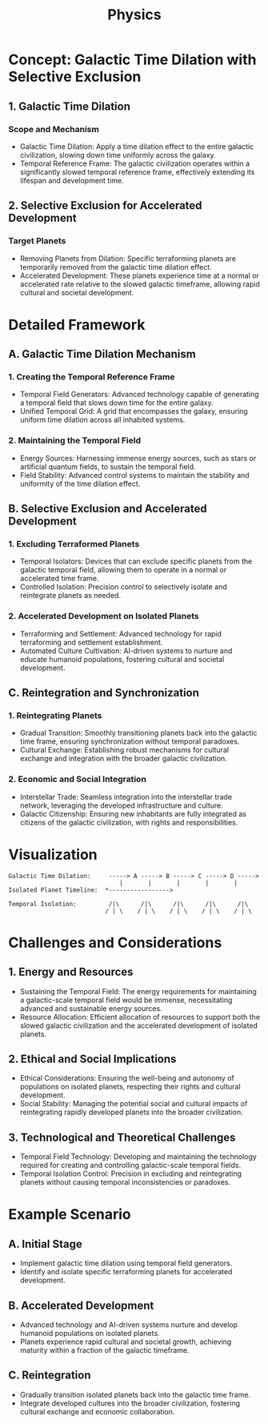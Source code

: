 #+title: Physics
#+startup: inlineimages

* Concept: Galactic Time Dilation with Selective Exclusion

** 1. Galactic Time Dilation

*** Scope and Mechanism
    - Galactic Time Dilation: Apply a time dilation effect to the entire galactic civilization, slowing down time uniformly across the galaxy.
    - Temporal Reference Frame: The galactic civilization operates within a significantly slowed temporal reference frame, effectively extending its lifespan and development time.

** 2. Selective Exclusion for Accelerated Development

*** Target Planets
    - Removing Planets from Dilation: Specific terraforming planets are temporarily removed from the galactic time dilation effect.
    - Accelerated Development: These planets experience time at a normal or accelerated rate relative to the slowed galactic timeframe, allowing rapid cultural and societal development.

* Detailed Framework

** A. Galactic Time Dilation Mechanism

*** 1. Creating the Temporal Reference Frame
    - Temporal Field Generators: Advanced technology capable of generating a temporal field that slows down time for the entire galaxy.
    - Unified Temporal Grid: A grid that encompasses the galaxy, ensuring uniform time dilation across all inhabited systems.

*** 2. Maintaining the Temporal Field
    - Energy Sources: Harnessing immense energy sources, such as stars or artificial quantum fields, to sustain the temporal field.
    - Field Stability: Advanced control systems to maintain the stability and uniformity of the time dilation effect.

** B. Selective Exclusion and Accelerated Development

*** 1. Excluding Terraformed Planets
    - Temporal Isolators: Devices that can exclude specific planets from the galactic temporal field, allowing them to operate in a normal or accelerated time frame.
    - Controlled Isolation: Precision control to selectively isolate and reintegrate planets as needed.

*** 2. Accelerated Development on Isolated Planets
    - Terraforming and Settlement: Advanced technology for rapid terraforming and settlement establishment.
    - Automated Culture Cultivation: AI-driven systems to nurture and educate humanoid populations, fostering cultural and societal development.

** C. Reintegration and Synchronization

*** 1. Reintegrating Planets
    - Gradual Transition: Smoothly transitioning planets back into the galactic time frame, ensuring synchronization without temporal paradoxes.
    - Cultural Exchange: Establishing robust mechanisms for cultural exchange and integration with the broader galactic civilization.

*** 2. Economic and Social Integration
    - Interstellar Trade: Seamless integration into the interstellar trade network, leveraging the developed infrastructure and culture.
    - Galactic Citizenship: Ensuring new inhabitants are fully integrated as citizens of the galactic civilization, with rights and responsibilities.

* Visualization

#+begin_src plaintext
Galactic Time Dilation:     -----> A -----> B -----> C -----> D ----->
                               |       |       |       |       |
Isolated Planet Timeline:  *----------------->

Temporal Isolation:         /|\      /|\      /|\      /|\      /|\
                           / | \    / | \    / | \    / | \    / | \
#+end_src

* Challenges and Considerations

** 1. Energy and Resources
    - Sustaining the Temporal Field: The energy requirements for maintaining a galactic-scale temporal field would be immense, necessitating advanced and sustainable energy sources.
    - Resource Allocation: Efficient allocation of resources to support both the slowed galactic civilization and the accelerated development of isolated planets.

** 2. Ethical and Social Implications
    - Ethical Considerations: Ensuring the well-being and autonomy of populations on isolated planets, respecting their rights and cultural development.
    - Social Stability: Managing the potential social and cultural impacts of reintegrating rapidly developed planets into the broader civilization.

** 3. Technological and Theoretical Challenges
    - Temporal Field Technology: Developing and maintaining the technology required for creating and controlling galactic-scale temporal fields.
    - Temporal Isolation Control: Precision in excluding and reintegrating planets without causing temporal inconsistencies or paradoxes.

* Example Scenario

** A. Initial Stage
    - Implement galactic time dilation using temporal field generators.
    - Identify and isolate specific terraforming planets for accelerated development.

** B. Accelerated Development
    - Advanced technology and AI-driven systems nurture and develop humanoid populations on isolated planets.
    - Planets experience rapid cultural and societal growth, achieving maturity within a fraction of the galactic timeframe.

** C. Reintegration
    - Gradually transition isolated planets back into the galactic time frame.
    - Integrate developed cultures into the broader civilization, fostering cultural exchange and economic collaboration.

